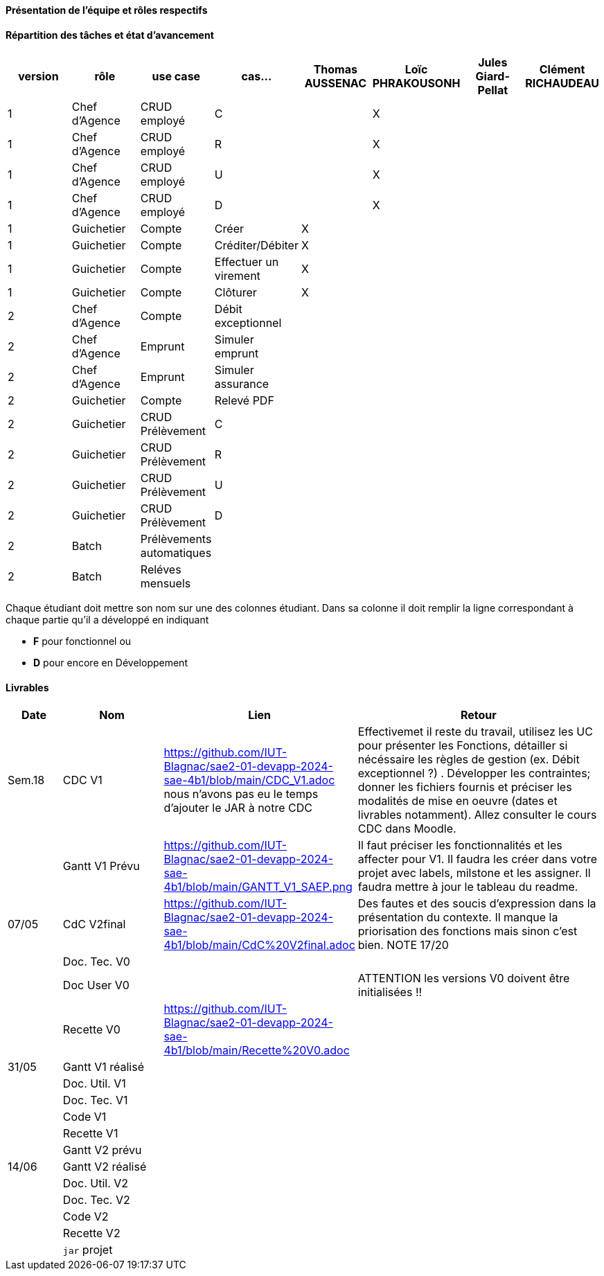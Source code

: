 

==== Présentation de l'équipe et rôles respectifs


==== Répartition des tâches et état d'avancement
[options="header,footer"]
|=======================
|version|rôle     |use case   |cas...                 |   Thomas AUSSENAC | Loïc PHRAKOUSONH  |   Jules Giard-Pellat | Clément RICHAUDEAU
|1    |Chef d’Agence    |CRUD employé  |C|  | X | |
|1    |Chef d’Agence    |CRUD employé  |R|  | X | |
|1    |Chef d’Agence |CRUD employé  |U| | X | |
|1    |Chef d’Agence   |CRUD employé  |D| | X | |
|1    |Guichetier     | Compte | Créer| X | | | 
|1    |Guichetier     | Compte | Créditer/Débiter| X | | | 
|1    |Guichetier     | Compte | Effectuer un virement| X | | | 
|1    |Guichetier     | Compte | Clôturer| X | | | 
|2    |Chef d’Agence     | Compte | Débit exceptionnel|| | | 
|2    |Chef d’Agence     | Emprunt | Simuler emprunt|| | | 
|2    |Chef d’Agence     | Emprunt | Simuler assurance|| | | 
|2    |Guichetier     | Compte | Relevé PDF|| | | 
|2    |Guichetier     | CRUD Prélèvement | C|| | | 
|2    |Guichetier     | CRUD Prélèvement | R|| | | 
|2    |Guichetier     | CRUD Prélèvement | U|| | | 
|2    |Guichetier     | CRUD Prélèvement | D|| | | 
|2    |Batch     | Prélèvements automatiques | || | | 
|2    |Batch     | Reléves mensuels | || | | 

|=======================


Chaque étudiant doit mettre son nom sur une des colonnes étudiant.
Dans sa colonne il doit remplir la ligne correspondant à chaque partie qu'il a développé en indiquant

*	*F* pour fonctionnel ou
*	*D* pour encore en Développement

==== Livrables

[cols="1,2,2,5",options=header]
|===
| Date    | Nom         |  Lien                             | Retour
| Sem.18  | CDC V1      |         https://github.com/IUT-Blagnac/sae2-01-devapp-2024-sae-4b1/blob/main/CDC_V1.adoc nous n'avons pas eu le temps d'ajouter le JAR à notre CDC                          |   Effectivemet il reste du travail, utilisez les UC pour présenter les Fonctions, détailler si nécéssaire les règles de gestion (ex. Débit exceptionnel ?) . Développer les contraintes; donner les fichiers fournis et préciser les modalités de mise en oeuvre (dates et livrables notamment). Allez consulter le cours CDC dans Moodle.        
|        |Gantt V1 Prévu|        https://github.com/IUT-Blagnac/sae2-01-devapp-2024-sae-4b1/blob/main/GANTT_V1_SAEP.png                          | Il faut préciser les fonctionnalités et les affecter pour V1. Il faudra les créer dans votre projet avec labels, milstone et les assigner. Il faudra mettre à jour le tableau du readme.
| 07/05  | CdC V2final|         https://github.com/IUT-Blagnac/sae2-01-devapp-2024-sae-4b1/blob/main/CdC%20V2final.adoc                            |  Des fautes et des soucis d'expression dans la présentation du contexte. Il manque la priorisation des fonctions mais sinon c'est bien. NOTE 17/20 
|         | Doc. Tec. V0 |        |    
|         | Doc User V0    |        | ATTENTION les versions V0 doivent être initialisées !!
|         | Recette V0  |   https://github.com/IUT-Blagnac/sae2-01-devapp-2024-sae-4b1/blob/main/Recette%20V0.adoc                   | 
| 31/05   | Gantt V1  réalisé    |       | 
|         | Doc. Util. V1 |         |         
|         | Doc. Tec. V1 |                |     
|         | Code V1    |                     | 
|         | Recette V1 |                      | 
|         | Gantt V2 prévu |    | 
| 14/06   | Gantt V2  réalisé    |       | 
|         | Doc. Util. V2 |         |         
|         | Doc. Tec. V2 |                |     
|         | Code V2    |                     | 
|         | Recette V2 |                      | 
|         | `jar` projet |    | 
|===
